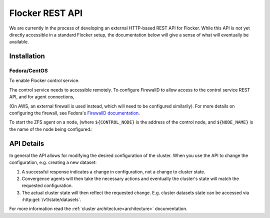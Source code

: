 .. _api:

================
Flocker REST API
================

We are currently in the process of developing an external HTTP-based REST API for Flocker.
While this API is not yet directly accessible in a standard Flocker setup, the documentation below will give a sense of what will eventually be available.


Installation
============

Fedora/CentOS
-------------

To enable Flocker control service.

.. task:: enable_flocker_control
   :prompt: [root@control-node]#

The control service needs to accessible remotely.
To configure FirewallD to allow access to the control service REST API, and for agent connections,

.. task:: expose_flocker_control

(On AWS, an external firewall is used instead, which will need to be configured similarily).
For more details on configuring the firewall, see Fedora's `FirewallD documentation <https://fedoraproject.org/wiki/FirewallD>`_.

To start the ZFS agent on a node, (where ``${CONTROL_NODE}`` is the address of the control node, and ``${NODE_NAME}`` is the name of the node being configured.:

.. task:: enable_flocker_agent ${NODE_NAME} ${CONTROL_NODE}
   :prompt: [root@agent-node]#

API Details
===========

In general the API allows for modifying the desired configuration of the cluster.
When you use the API to change the configuration, e.g. creating a new dataset:

#. A successful response indicates a change in configuration, not a change to cluster state.
#. Convergence agents will then take the necessary actions and eventually the cluster's state will match the requested configuration.
#. The actual cluster state will then reflect the requested change.
   E.g. cluster datasets state can be accessed via :http:get:`/v1/state/datasets`.

For more information read the :ref:`cluster architecture<architecture>` documentation.

.. autoklein:: flocker.control.httpapi.DatasetAPIUserV1
    :schema_store_fqpn: flocker.control.httpapi.SCHEMAS
    :prefix: /v1
    :examples_path: api_examples.yml
